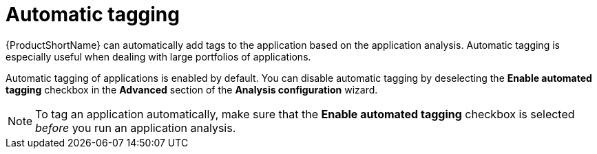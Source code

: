 :_newdoc-version: 2.15.0
:_template-generated: 2024-2-21

:_mod-docs-content-type: CONCEPT

[id="automatic-tagging-of-an-application_{context}"]
= Automatic tagging

[role="_abstract"]

{ProductShortName} can automatically add tags to the application based on the application analysis. Automatic tagging is especially useful when dealing with large portfolios of applications.

Automatic tagging of applications is enabled by default. You can disable automatic tagging by deselecting the *Enable automated tagging* checkbox in the *Advanced* section of the *Analysis configuration* wizard.

NOTE: To tag an application automatically, make sure that the *Enable automated tagging* checkbox is selected _before_ you run an application analysis.
